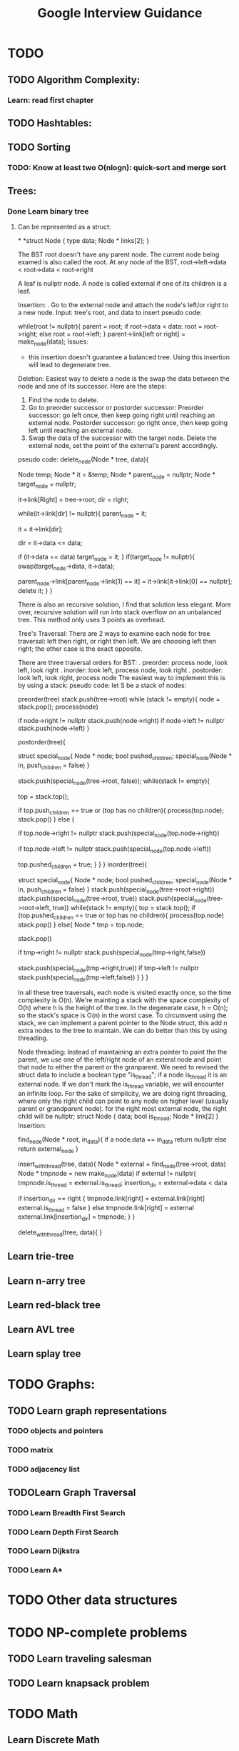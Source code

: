 #+TITLE: Google Interview Guidance
#+STARTUP: Overview
#+FILETAGS: Google

* TODO 
** TODO Algorithm Complexity:
*** Learn: read first chapter 
** TODO Hashtables:
** TODO Sorting
***  TODO: Know at least two O(nlogn): quick-sort and merge sort
** Trees:
*** Done Learn binary tree
****  Can be represented as a struct:
*
*struct Node {
  type data;
  Node * links[2];
}

  The BST root doesn't have any parent node. The current node being examed is also called the root.
  At any node of the BST, root->left->data < root->data < root->right
  
  A leaf is nullptr node. 
  A node is called external if one of its children is a leaf.

  Insertion: 
  . Go to the external node and attach the node's left/or right to a new node.
  Input: tree's root, and data to insert
  pseudo code:

  # iterate until we find a leaf to insert the node
  while(root != nullptr){
    parent = root;
    if root->data < data:
       root = root->right;
    else
       root = root->left;
  }
  parent->link[left or right] = make_node(data);
  Issues:
   - this insertion doesn't guarantee a balanced tree. Using this insertion will lead to degenerate tree.
     
  Deletion:
  Easiest way to delete a node is the swap the data between the node and one of its successor. Here are the steps: 
  1. Find the node to delete. 
  2. Go to preorder successor or postorder successor: 
     Preorder successor: go left once, then keep going right until reaching an external node. 
     Postorder successor: go right once, then keep going left until reaching an external node. 
  3. Swap the data of the successor with the target node. Delete the external node, set the point of the external's parent accordingly.
  pseudo code:
  delete_node(Node * tree, data){
     # creating a function variable instead of calling "new"
     Node temp;
     Node * it = &temp;
     Node * parent_node = nullptr;
     Node * target_node = nullptr;

     it->link[Right] = tree->root;
     dir = right;

     # looping until we reach an external node
     while(it->link[dir] != nullptr){
          parent_node = it;

          it = it->link[dir];

          dir = it->data <= data;

          if (it->data == data)
             target_node = it;
     }
     if(target_node != nullptr){
        swap(target_node->data, it->data);

        # select a link (either left or right) that points to it. 
        # if it left child is null, point the parent_node to right. 
        # else point the parent's child to left. 
        # it doesn't have to have children.
        parent_node->link[parent_node->link[1] == it] = 
            it->link[it->link[0] == nullptr];
        delete it;
     }
  }
  
  There is also an recursive solution, I find that solution less elegant. More over, recursive solution will run into stack overflow on an unbalanced tree. This method only uses 3 points as overhead.
  
  Tree's Traversal: 
  There are 2 ways to examine each node for tree traversal: left then right, or right then left. We are choosing left then right; the other case is the exact opposite. 

  There are three traversal orders for BST: 
   . preorder: process node, look left, look right
   . inorder: look left, process node, look right
   . postorder: look left, look right, process node
  The easiest way to implement this is by using a stack: 
  pseudo code: 
  let S be a stack of nodes:
  
  preorder(tree)
   stack.push(tree->root)
   while (stack != empty){
     node = stack.pop();
     process(node)
     # push right first because we want left to be on top
     if node->right != nullptr
      stack.push(node->right)
     if node->left != nullptr
      stack.push(node->left)
   }

  postorder(tree){
     # we need to keep track whether we have already pushed the children in to the stack. If we don't keep track of this, we will run into an infinite loop where the children of a node is keep being pushed and poped. 
     struct special_node{
         Node * node;
         bool pushed_children;
         special_node(Node * in, push_children = false)
     }

     stack.push(special_node(tree->root, false));
     while(stack != empty){
      # we're not poping the stack, but instead pushing the children on top first
       top = stack.top();

       # if a node has no children, or we already visit the children, then pop it out of the queue.
       if top.push_children == true or (top has no children){
          process(top.node);
          stack.pop()
       }
       else {
          # right is visited last, so it is pushed in first
          if top.node->right != nullptr
           stack.push(special_node(top.node->right))

          if top.node->left != nullptr
           stack.push(special_node(top.node->left))

          top.pushed_children = true;
       }
     }
  }
  inorder(tree){
     # look at postorder
     # stack ordering
       # left_child
       # node
       # right_child
     struct special_node{
         Node * node;
         bool pushed_children;
         special_node(Node * in, push_children = false)
     }
     stack.push(special_node(tree->root->right))
     stack.push(special_node(tree->root, true))
     stack.push(special_node(tree->root->left, true))
     while(stack != empty){
        top = stack.top();
        if (top.pushed_children == true or
            top has no children){
            process(top.node)
            stack.pop()
        }
        else{
         Node * tmp = top.node;

         # we 're poping the node here to insert the right child on top
         stack.pop()

         if tmp->right != nullptr
          stack.push(special_node(tmp->right,false))
          # already pushed its children in
         stack.push(special_node(tmp->right,true))
         if tmp->left != nullptr
          stack.push(special_node(tmp->left,false))
        }
     }
  }
  
   In all these tree traversals, each node is visited exactly once, so the time complexity is O(n). We're mainting a stack with the space complexity of O(h) where h is the height of the tree. In the degenerate case, h = O(n); so the stack's space is O(n) in the worst case. To circumvent using the stack, we can implement a parent pointer to the Node struct, this add n extra nodes to the tree to maintain. We can do better than this by using threading.
   
  Node threading:
  Instead of maintaining an extra pointer to point the the parent, we use one of the left/right node of an exteral node and point that node to either the parent or the granparent. We need to revised the struct data to include a boolean type "is_thread"; if a node is_thread it is an external node. If we don't mark the is_thread variable, we will encounter an infinite loop. For the sake of simplicity, we are doing right threading, where only the right child can point to any node on higher level (usually parent or grandparent node). for the right most external node, the right child will be nullptr;
  struct Node {
    data;
    bool is_thread;
    Node * link[2]
  }
  Insertion:

  find_node(Node * root, in_data){
    if a node.data == in_data
     return nullptr
    else
     return external_node
  }

  insert_with_thread(tree, data){
    Node * external = find_node(tree->root, data)
    Node * tmpnode = new make_node(data)
    if external != nullptr{
       tmpnode.is_thread = external.is_thread;
       insertion_dir = external->data < data

       if insertion_dir == right {
        tmpnode.link[right] = external.link[right]
        external.is_thread = false
       }
       else
        tmpnode.link[right] = external
       external.link[insertion_dir] = tmpnode;
    }
  }
  
  delete_with_thread(tree, data){
  }
** Learn trie-tree
** Learn n-arry tree
** Learn red-black tree
** Learn AVL tree
** Learn splay tree
* TODO Graphs:
** TODO Learn graph representations
*** TODO objects and pointers
*** TODO matrix
*** TODO adjacency list
** TODOLearn Graph Traversal
*** TODO Learn Breadth First Search
*** TODO Learn Depth First Search
*** TODO Learn Dijkstra
*** TODO Learn A*
* TODO Other data structures
* TODO NP-complete problems
** TODO Learn traveling salesman
** TODO Learn knapsack problem
* TODO Math
** Learn Discrete Math
*** Learn modulus
** Learn Counting problems/Combinatoris (from n choose k)
** Learn Probability
* TODO Operating Systems:
** Learn Processes
** Learn Threads
** Learn Concurrency
** Learn Lock
** Learn Mutex
** Learn deadlock/livelock
** Learn context switching
** Learn scheduling
** Learn 
* TODO File IO:
 c++ has fstream/ifstream/ofstream
 Syntax:
   std::fstream myfile;myfile.open("filename",ios::in|ios::out|ios::app)
   myfile.close();
   std::ofstream outfile;outfile.open("filename");
   outfile.close();
   std::ifstream infile;infile.open("filename");
** TODO infile.close();
* TODO Object Oriented Programming:
* TODO Move semantic
